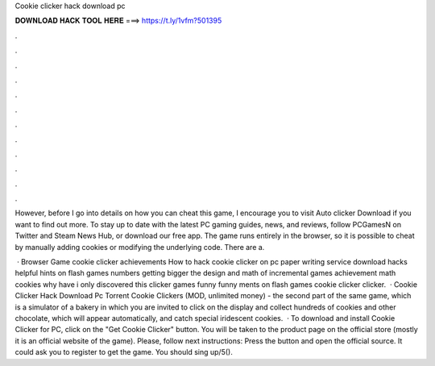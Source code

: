Cookie clicker hack download pc



𝐃𝐎𝐖𝐍𝐋𝐎𝐀𝐃 𝐇𝐀𝐂𝐊 𝐓𝐎𝐎𝐋 𝐇𝐄𝐑𝐄 ===> https://t.ly/1vfm?501395



.



.



.



.



.



.



.



.



.



.



.



.

However, before I go into details on how you can cheat this game, I encourage you to visit Auto clicker Download if you want to find out more. To stay up to date with the latest PC gaming guides, news, and reviews, follow PCGamesN on Twitter and Steam News Hub, or download our free app. The game runs entirely in the browser, so it is possible to cheat by manually adding cookies or modifying the underlying code. There are a.

 · Browser Game cookie clicker achievements How to hack cookie clicker on pc paper writing service download hacks helpful hints on flash games numbers getting bigger the design and math of incremental games achievement math cookies why have i only discovered this clicker games funny funny ments on flash games cookie clicker clicker.  · Cookie Clicker Hack Download Pc Torrent Cookie Clickers (MOD, unlimited money) - the second part of the same game, which is a simulator of a bakery in which you are invited to click on the display and collect hundreds of cookies and other chocolate, which will appear automatically, and catch special iridescent cookies.  · To download and install Cookie Clicker for PC, click on the "Get Cookie Clicker" button. You will be taken to the product page on the official store (mostly it is an official website of the game). Please, follow next instructions: Press the button and open the official source. It could ask you to register to get the game. You should sing up/5().
